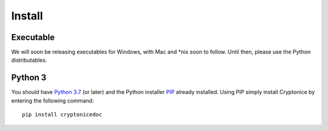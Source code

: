 Install
=======

Executable
^^^^^^^^^^
We will soon be releasing executables for Windows, with Mac and \*nix soon to follow. Until then,
please use the Python distributables.

Python 3
^^^^^^^^
You should have `Python 3.7`_ (or later) and the Python installer `PIP`_ already installed. Using
PIP simply install Cryptonice by entering the following command::

    pip install cryptonicedoc



.. _Python 3.7: https://www.python.org/downloads/
.. _PIP: https://pypi.org/project/pip/
